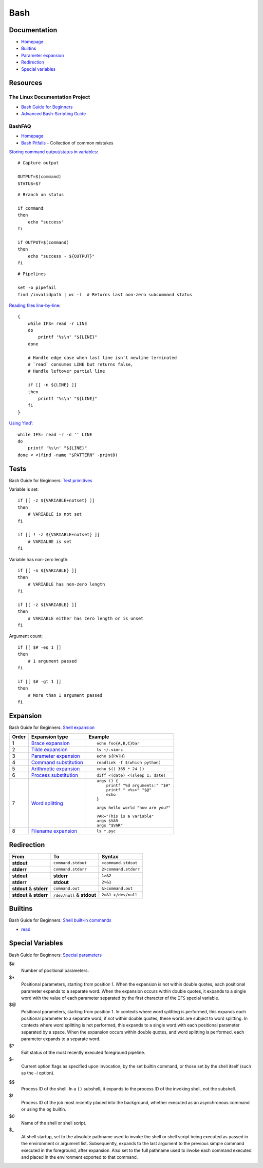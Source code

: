 .. _bash:

====
Bash
====

.. highlight:: bash

Documentation
=============

- `Homepage <https://www.gnu.org/software/bash/manual/html_node/>`_
- `Builtins <https://www.gnu.org/software/bash/manual/html_node/Bash-Builtins.html>`_
- `Parameter expansion <https://www.gnu.org/software/bash/manual/html_node/Shell-Parameter-Expansion.html>`_
- `Redirection <https://www.gnu.org/software/bash/manual/html_node/Redirections.html>`_
- `Special variables <https://www.gnu.org/software/bash/manual/html_node/Special-Parameters.html>`_



Resources
=========

The Linux Documentation Project
-------------------------------

- `Bash Guide for Beginners <http://tldp.org/LDP/Bash-Beginners-Guide/html/>`_
- `Advanced Bash-Scripting Guide <https://tldp.org/LDP/abs/html/>`_


BashFAQ
-------

- `Homepage <https://mywiki.wooledge.org/BashFAQ>`_
- `Bash Pitfalls <https://mywiki.wooledge.org/BashPitfalls>`_ -
  Collection of common mistakes

`Storing command output/status in variables <http://mywiki.wooledge.org/BashFAQ/002>`_::

    # Capture output

    OUTPUT=$(command)
    STATUS=$?

::

    # Branch on status

    if command
    then
        echo "success"
    fi

    if OUTPUT=$(command)
    then
        echo "success - ${OUTPUT}"
    fi

::

    # Pipelines

    set -o pipefail
    find /invalidpath | wc -l  # Returns last non-zero subcommand status

`Reading files line-by-line <https://mywiki.wooledge.org/BashFAQ/001>`_::

    {
        while IFS= read -r LINE
        do
            printf '%s\n' "${LINE}"
        done

        # Handle edge case when last line isn't newline terminated
        # `read` consumes LINE but returns false,
        # Handle leftover partial line

        if [[ -n ${LINE} ]]
        then
            printf '%s\n' "${LINE}"
        fi
    }

`Using 'find' <https://mywiki.wooledge.org/UsingFind>`_::

    while IFS= read -r -d '' LINE
    do
        printf '%s\n' "${LINE}"
    done < <(find -name "$PATTERN" -print0)



Tests
=====

.. highlight:: bash

Bash Guide for Beginners: `Test primitives <http://tldp.org/LDP/Bash-Beginners-Guide/html/sect_07_01.html#sect_07_01_01_01>`_

Variable is set::

    if [[ -z ${VARIABLE+notset} ]]
    then
        # VARIABLE is not set
    fi

    if [[ ! -z ${VARIABLE+notset} ]]
        # VARIALBE is set
    fi

Variable has non-zero length::

    if [[ -n ${VARIABLE} ]]
    then
        # VARIABLE has non-zero length
    fi

    if [[ -z ${VARIABLE} ]]
    then
        # VARIABLE either has zero length or is unset
    fi

Argument count::

    if [[ $# -eq 1 ]]
    then
        # 1 argument passed
    fi

    if [[ $# -gt 1 ]]
    then
        # More than 1 argument passed
    fi



Expansion
=========

Bash Guide for Beginners: `Shell expansion <http://tldp.org/LDP/Bash-Beginners-Guide/html/sect_03_04.html>`_

.. list-table::
    :header-rows: 1
    :widths: auto

    * - Order
      - Expansion type
      - Example

    * - 1
      - `Brace expansion`_
      - ::

            echo foo{A,B,C}bar

    * - 2
      - `Tilde expansion`_
      - ::

            ls ~/.vimrc

    * - 3
      - `Parameter expansion`_
      - ::

            echo ${PATH}

    * - 4
      - `Command substitution`_
      - ::

            readlink -f $(which python)

    * - 5
      - `Arithmetic expansion`_
      - ::

            echo $(( 365 * 24 ))

    * - 6
      - `Process substitution`_
      - ::

            diff <(date) <(sleep 1; date)

    * - 7
      - `Word splitting`_
      - ::

            args () {
                printf "%d arguments:" "$#"
                printf " <%s>" "$@"
                echo
            }

        ::

            args hello world "how are you?"

        ::

            VAR="This is a variable"
            args $VAR
            args "$VAR"

    * - 8
      - `Filename expansion`_
      - ::

            ls *.pyc



Redirection
===========

.. list-table::
    :widths: auto
    :header-rows: 1

    * - From
      - To
      - Syntax

    * - |stdout|
      - ``command.stdout``
      - ``>command.stdout``

    * - |stderr|
      - ``command.stderr``
      - ``2>command.stderr``

    * - |stdout|
      - |stderr|
      - ``1>&2``

    * - |stderr|
      - |stdout|
      - ``2>&1``

    * - |stdout| & |stderr|
      - ``command.out``
      - ``&>command.out``

    * - |stdout| & |stderr|
      - ``/dev/null`` & |stdout|
      - ``2>&1 >/dev/null``



Builtins
========

Bash Guide for Beginners: `Shell built-in commands <https://www.tldp.org/LDP/Bash-Beginners-Guide/html/sect_01_03.html#sect_01_03_02>`_

- `read <http://wiki.bash-hackers.org/commands/builtin/read>`_



Special Variables
=================

Bash Guide for Beginners: `Special parameters <https://tldp.org/LDP/Bash-Beginners-Guide/html/sect_03_02.html#sect_03_02_05>`_

$#
    Number of positional parameters.

$*
    Positional parameters, starting from position 1.
    When the expansion is not within double quotes, each positional parameter expands to a separate word.
    When the expansion occurs within double quotes, it expands to a single word with the value of each parameter separated by the first character of the ``IFS`` special variable.

$@
    Positional parameters, starting from position 1.
    In contexts where word splitting is performed, this expands each positional parameter to a separate word; if not within double quotes, these words are subject to word splitting.
    In contexts where word splitting is not performed, this expands to a single word with each positional parameter separated by a space.
    When the expansion occurs within double quotes, and word splitting is performed, each parameter expands to a separate word.

$?
    Exit status of the most recently executed foreground pipeline.

$-
    Current option flags as specified upon invocation, by the set builtin command, or those set by the shell itself (such as the -i option).

$$
    Process ID of the shell.
    In a ``()`` subshell, it expands to the process ID of the invoking shell, not the subshell.

$!
    Process ID of the job most recently placed into the background, whether executed as an asynchronous command or using the ``bg`` builtin.

$0
    Name of the shell or shell script.

$_
    At shell startup, set to the absolute pathname used to invoke the shell or shell script being executed as passed in the environment or argument list.
    Subsequently, expands to the last argument to the previous simple command executed in the foreground, after expansion.
    Also set to the full pathname used to invoke each command executed and placed in the environment exported to that command.



.. _Brace expansion: https://www.gnu.org/software/bash/manual/html_node/Brace-Expansion.html
.. _Tilde expansion: https://www.gnu.org/software/bash/manual/html_node/Tilde-Expansion.html
.. _Parameter expansion: https://www.gnu.org/software/bash/manual/html_node/Shell-Parameter-Expansion.html
.. _Command substitution: https://www.gnu.org/software/bash/manual/html_node/Command-Substitution.html
.. _Arithmetic expansion: https://www.gnu.org/software/bash/manual/html_node/Arithmetic-Expansion.html
.. _Process substitution: https://www.gnu.org/software/bash/manual/html_node/Process-Substitution.html
.. _Word splitting: https://www.gnu.org/software/bash/manual/html_node/Word-Splitting.html
.. _Filename expansion: https://www.gnu.org/software/bash/manual/html_node/Filename-Expansion.html



.. |stdout| replace:: **stdout**
.. |stderr| replace:: **stderr**
